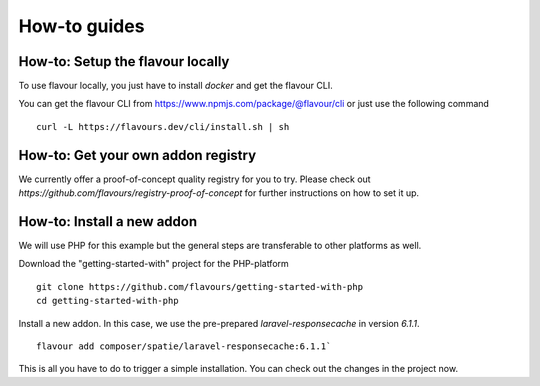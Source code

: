 .. _howtoguides:



How-to guides
#################


How-to: Setup the flavour locally
==========================================

To use flavour locally, you just have to install `docker` and get the flavour CLI.

You can get the flavour CLI from https://www.npmjs.com/package/@flavour/cli or just use the following command ::

   curl -L https://flavours.dev/cli/install.sh | sh


How-to: Get your own addon registry
===================================

We currently offer a proof-of-concept quality registry for you to try. Please check out `https://github.com/flavours/registry-proof-of-concept` for further instructions on how to set it up.


How-to: Install a new addon
===========================

We will use PHP for this example but the general steps are transferable to other platforms as well.

Download the "getting-started-with" project for the PHP-platform ::

   git clone https://github.com/flavours/getting-started-with-php
   cd getting-started-with-php

Install a new addon. In this case, we use the pre-prepared `laravel-responsecache` in version `6.1.1`. ::

   flavour add composer/spatie/laravel-responsecache:6.1.1`

This is all you have to do to trigger a simple installation. You can check out the changes in the project now. 

